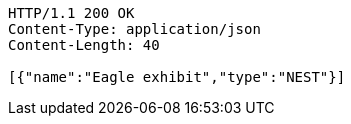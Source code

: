 [source,http,options="nowrap"]
----
HTTP/1.1 200 OK
Content-Type: application/json
Content-Length: 40

[{"name":"Eagle exhibit","type":"NEST"}]
----